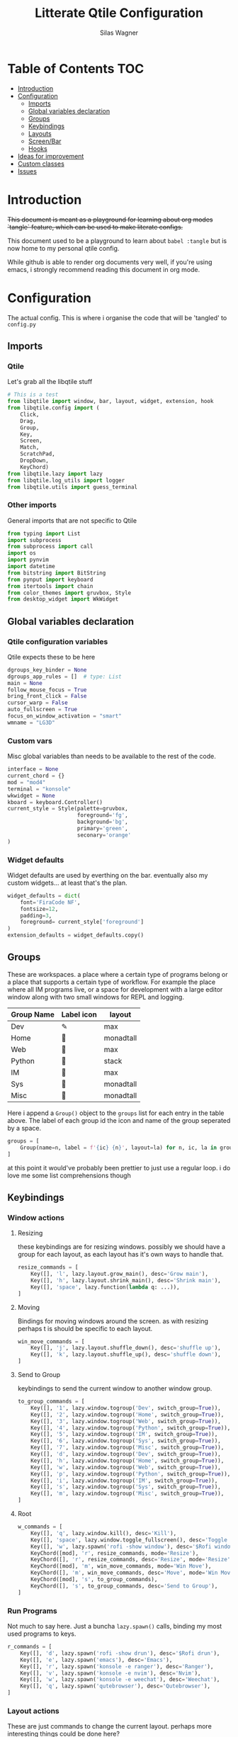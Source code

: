 #+TITLE:     Litterate Qtile Configuration
#+AUTHOR:    Silas Wagner
#+EMAIL:     craksyw@gmail.com

* Table of Contents :TOC:
- [[#introduction][Introduction]]
- [[#configuration][Configuration]]
  - [[#imports][Imports]]
  - [[#global-variables-declaration][Global variables declaration]]
  - [[#groups][Groups]]
  - [[#keybindings][Keybindings]]
  - [[#layouts][Layouts]]
  - [[#screenbar][Screen/Bar]]
  - [[#hooks][Hooks]]
- [[#ideas-for-improvement-15][Ideas for improvement]]
- [[#custom-classes][Custom classes]]
- [[#issues-01][Issues]]

* Introduction
+This document is meant as a playground for learning about org modes `tangle`
feature, which can be used to make literate configs.+

This document used to be a playground to learn about ~babel :tangle~ but is now
home to my personal qtile config.

While github is able to render org documents very well, if you're using emacs, i
strongly recommend reading this document in org mode.

* Configuration
The actual config. This is where i organise the code that will be 'tangled' to
~config.py~
** Imports
*** Qtile
Let's grab all the libqtile stuff
#+BEGIN_SRC python :tangle config.py
# This is a test
from libqtile import window, bar, layout, widget, extension, hook
from libqtile.config import (
    Click,
    Drag,
    Group,
    Key,
    Screen,
    Match,
    ScratchPad,
    DropDown,
    KeyChord)
from libqtile.lazy import lazy
from libqtile.log_utils import logger
from libqtile.utils import guess_terminal
#+END_SRC

*** Other imports
General imports that are not specific to Qtile
#+BEGIN_SRC python :tangle config.py
from typing import List
import subprocess
from subprocess import call
import os
import pynvim
import datetime
from bitstring import BitString
from pynput import keyboard
from itertools import chain
from color_themes import gruvbox, Style
from desktop_widget import WkWidget
#+END_SRC
** Global variables declaration
*** Qtile configuration variables
Qtile expects these to be here
#+BEGIN_SRC python :tangle config.py
dgroups_key_binder = None
dgroups_app_rules = []  # type: List
main = None
follow_mouse_focus = True
bring_front_click = False
cursor_warp = False
auto_fullscreen = True
focus_on_window_activation = "smart"
wmname = "LG3D"
#+END_SRC

*** Custom vars
Misc global variables than needs to be available to the rest of the
code.
#+BEGIN_SRC python :tangle config.py
interface = None
current_chord = {}
mod = "mod4"
terminal = "konsole"
wkwidget = None
kboard = keyboard.Controller()
current_style = Style(palette=gruvbox,
                      foreground='fg',
                      background='bg',
                      primary='green',
                      seconary='orange'
)
#+END_SRC

*** Widget defaults
Widget defaults are used by everthing on the bar. eventually also my custom
widgets... at least that's the plan.

#+BEGIN_SRC python :tangle config.py
widget_defaults = dict(
    font='FiraCode NF',
    fontsize=12,
    padding=3,
    foreground= current_style['foreground']
)
extension_defaults = widget_defaults.copy()
#+END_SRC

** Groups
These are workspaces. a place where a certain type of programs belong or a
place that supports a certain type of workflow. For example the place where all
IM programs live, or a space for development with a large editor window along
with two small windows for REPL and logging.

#+name:groups_table
| Group Name | Label icon | layout    |
|------------+------------+-----------|
| Dev        | ✎          | max       |
| Home       |           | monadtall |
| Web        | 爵         | max       |
| Python     |           | stack     |
| IM         |           | max       |
| Sys        |           | monadtall |
| Misc       |           | monadtall |

Here i append a ~Group()~ object to the ~groups~ list for each entry in the
table above. The label of each group id the icon and name of the group seperated
by a space.

#+BEGIN_SRC python :var group_table=groups_table :colnames yes :tangle config.py
groups = [
    Group(name=n, label = f'{ic} {n}', layout=la) for n, ic, la in group_table
]
#+END_SRC

#+RESULTS:

at this point it would've probably been prettier to just use a regular loop. i
do love me some list comprehensions though

** Keybindings
*** Window actions
**** Resizing
these keybindings are for resizing windows. possibly we should have a group for
each layout, as each layout has it's own ways to handle that.

#+BEGIN_SRC python :tangle config.py
resize_commands = [
    Key([], 'l', lazy.layout.grow_main(), desc='Grow main'),
    Key([], 'h', lazy.layout.shrink_main(), desc='Shrink main'),
    Key([], 'space', lazy.function(lambda q: ...)),
]
#+END_SRC

**** Moving
Bindings for moving windows around the screen. as with resizing perhaps t
is
should be specific to each layout.

#+BEGIN_SRC python :tangle config.py
win_move_commands = [
    Key([], 'j', lazy.layout.shuffle_down(), desc='shuffle up'),
    Key([], 'k', lazy.layout.shuffle_up(), desc='shuffle down'),
]
#+END_SRC

**** Send to Group
keybindings to send the current window to another window group.
#+BEGIN_SRC python :tangle config.py
to_group_commands = [
    Key([], '1', lazy.window.togroup('Dev', switch_group=True)),
    Key([], '2', lazy.window.togroup('Home', switch_group=True)),
    Key([], '3', lazy.window.togroup('Web', switch_group=True)),
    Key([], '4', lazy.window.togroup('Python', switch_group=True)),
    Key([], '5', lazy.window.togroup('IM', switch_group=True)),
    Key([], '6', lazy.window.togroup('Sys', switch_group=True)),
    Key([], '7', lazy.window.togroup('Misc', switch_group=True)),
    Key([], 'd', lazy.window.togroup('Dev', switch_group=True)),
    Key([], 'h', lazy.window.togroup('Home', switch_group=True)),
    Key([], 'w', lazy.window.togroup('Web', switch_group=True)),
    Key([], 'p', lazy.window.togroup('Python', switch_group=True)),
    Key([], 'i', lazy.window.togroup('IM', switch_group=True)),
    Key([], 's', lazy.window.togroup('Sys', switch_group=True)),
    Key([], 'm', lazy.window.togroup('Misc', switch_group=True)),
]
#+END_SRC
**** Root
#+BEGIN_SRC python :tangle config.py
w_commands = [
    Key([], 'q', lazy.window.kill(), desc='Kill'),
    Key([], 'space', lazy.window.toggle_fullscreen(), desc='Toggle fullscreen'),
    Key([], 'w', lazy.spawn('rofi -show window'), desc='$Rofi windows'),
    KeyChord([mod], 'r', resize_commands, mode='Resize'),
    KeyChord([], 'r', resize_commands, desc='Resize', mode='Resize'),
    KeyChord([mod], 'm', win_move_commands, mode='Win Move'),
    KeyChord([], 'm', win_move_commands, desc='Move', mode='Win Move'),
    KeyChord([mod], 's', to_group_commands),
    KeyChord([], 's', to_group_commands, desc='Send to Group'),
]
#+END_SRC
*** Run Programs
Not much to say here. Just a buncha ~lazy.spawn()~ calls, binding my most used
programs to keys.

#+BEGIN_SRC python :tangle config.py
r_commands = [
    Key([], 'd', lazy.spawn('rofi -show drun'), desc='$Rofi drun'),
    Key([], 'e', lazy.spawn('emacs'), desc='Emacs'),
    Key([], 'r', lazy.spawn('konsole -e ranger'), desc='Ranger'),
    Key([], 'v', lazy.spawn('konsole -e nvim'), desc='Nvim'),
    Key([], 'w', lazy.spawn('konsole -e weechat'), desc='Weechat'),
    Key([], 'q', lazy.spawn('qutebrowser'), desc='Qutebrowser'),
]
#+END_SRC
*** Layout actions
These are just commands to change the current layout. perhaps more interesting
things could be done here?

#+BEGIN_SRC python :tangle config.py
l_commands = [
    Key([], 'm',   lazy.group.setlayout('monadtall'), desc='MonadTall'),
    Key([], 'w',   lazy.group.setlayout('monadwide'), desc='MonadWide'),
    Key([], 'z',   lazy.group.setlayout('max'), desc='Zoom (max)'),
    Key([], 's',   lazy.group.setlayout('stack'), desc='Stack'),
    Key([], 'Tab', lazy.next_layout(), desc='Next layout'),
]
#+END_SRC

*** Group actions
As with layouts this is just some bindings to change the current item, and i
wonder if i can't come up with something more interesting.

#+BEGIN_SRC python :tangle config.py
g_commands = [
    Key([], 'd', lazy.group['Dev'].toscreen(), desc='Open Dev group'),
    Key([], 'h', lazy.group['Home'].toscreen(), desc='Open Home group'),
    Key([], 'w', lazy.group['Web'].toscreen(), desc='Open Web group'),
    Key([], 'p', lazy.group['Python'].toscreen(), desc='Open Python group'),
    Key([], 'i', lazy.group['IM'].toscreen(), desc='Open IM group'),
    Key([], 's', lazy.group['System'].toscreen(), desc='Open System group'),
]
#+END_SRC

*** Chain root
This is the root of the "leader key chain", ie. these are the keybindings that
are first available after pressing the leader key. Most keys here have a
duplicate with the mod key added. This is in case we don't actually release the
leader before pressing the next key, and it not really intended to be used as it
is.

#+BEGIN_SRC python :tangle config.py
chain_root = [
    KeyChord([mod], 'w', w_commands),
    KeyChord([], 'w', w_commands, desc='Windows'),
    KeyChord([mod], 'r', r_commands),
    KeyChord([], 'r', r_commands, desc='Run programs'),
    KeyChord([mod], 'm', l_commands),
    KeyChord([], 'm', l_commands, desc='Layouts'),
    KeyChord([mod], 'g', g_commands),
    KeyChord([], 'g', g_commands, desc='Groups'),
    Key([mod], 'Tab', lazy.layout.next()),
    Key([], 'Tab', lazy.layout.next(), desc='Next win'),

    Key([mod], "c", lazy.spawn('dmenu_configs')),
    Key([mod], "p", lazy.spawn('wallpaper-dmenu.sh')),
    Key([], "c", lazy.spawn('dmenu_configs'), desc='$Configs'),
    Key([], "p", lazy.spawn('wallpaper-dmenu.sh'), desc='$Wallpapers'),
    Key([], 'Return', lazy.spawn(terminal), desc='Launch terminal'),
    Key([mod], 'Return', lazy.spawn(terminal), desc='Launch terminal'),

    Key([], "j", lazy.layout.down(),
        desc="Move down"),
    Key([], "k", lazy.layout.up(),
        desc="Move up"),
    Key([], "h", lazy.layout.left(),
        desc="Move left"),
    Key([], "l", lazy.layout.right(),
        desc="Move right"),
    Key([mod], "j", lazy.layout.down(),
        desc="Move down"),
    Key([mod], "k", lazy.layout.up(),
        desc="Move up"),
    Key([mod], "h", lazy.layout.left(),
        desc="Move left"),
    Key([mod], "l", lazy.layout.right(),
        desc="Move right"),
    Key(['control'], 'r', lazy.restart()),
    Key([mod], 'colon', lazy.qtilecmd(), desc='Qtile Cmd'),
    Key([], 'colon', lazy.qtilecmd(), desc='Qtile Cmd'),
]
#+END_SRC

**** Group keys
Here we loop through all of the groups and bind number keys for swapping and
moving.

#+BEGIN_SRC python :tangle config.py
group_keys = []
for i,g in enumerate(groups):
    group_keys.extend([
        # mod1 + letter of group = switch to group
        Key([], str(i+1), lazy.group[g.name].toscreen(),
            desc="go to {}".format(g.label)),

        # mod1 + shift + letter of group = switch to & move focused window to group
        Key([mod, "shift"], str(i+1), lazy.window.togroup(g.name, switch_group=True),
            desc="Switch to & move focused window to group {}".format(g.name)),
        Key([mod], str(i+1), lazy.group[g.name].toscreen(),
            desc="go to {}".format(g.label)),
        # Or, use below if you prefer not to switch to that group.
        # # mod1 + shift + letter of group = move focused window to group
        # Key([mod, "shift"], i.name, lazy.window.togroup(i.name),
        #     desc="move focused window to group {}".format(i.name)),
    ])
chain_root[0:0] = group_keys
#+END_SRC

*** Actual root
And this is the where we add our leader to Qtiles keys list.
#+BEGIN_SRC python :tangle config.py

keys = [
    KeyChord([], 'Super_L', chain_root),
    KeyChord([], 'Super_R', chain_root),
]
#+END_SRC

*** Mouse actions
While technically not keybindings i sort of feel these belong here. I don't
actually use them. they are just here to remind me that it's an option.
#+BEGIN_SRC python :tangle config.py
mouse = [
    Drag([mod], "Button1", lazy.window.set_position_floating(),
         start=lazy.window.get_position()),
    Drag([mod], "Button3", lazy.window.set_size_floating(),
         start=lazy.window.get_size()),
    Click([mod], "Button2", lazy.window.bring_to_front())
]
#+END_SRC

** Layouts
This is where we define layouts. not an aweful lot to tell. perhaps that's a
sign that i'm not taking proper advantage of the system.
#+BEGIN_SRC python :tangle config.py
layouts = [
    layout.Max(),
    layout.Stack(border_width=2, num_stacks=2, border_focus=gruvbox['blue']),
    # Try more layouts by unleashing below layouts.
    layout.Bsp(),
    # layout.Columns(),
    # layout.Matrix(),
    layout.MonadTall(border_width=2, margin=5, border_focus=gruvbox['orange']),
    layout.MonadWide(border_width=2, margin=10, border_focus=gruvbox['orange']),
    # layout.RatioTile(),
    # layout.Tile(),
    # layout.TreeTab(),
    # layout.VerticalTile(),
    # layout.Zoomy(),
]
#+END_SRC

The float rules decide which programs are automatically floating upon spawning.
#+BEGIN_SRC python :tangle config.py
floating_layout = layout.Floating(float_rules=[
    # Run the utility of `xprop` to see the wm class and name of an X client.
    {'wmclass': 'confirm'},
    {'wmclass': 'dialog'},
    {'wmclass': 'download'},
    {'wmclass': 'error'},
    {'wmclass': 'file_progress'},
    {'wmclass': 'notification'},
    {'wmclass': 'splash'},
    {'wmclass': 'toolbar'},
    {'wmclass': 'confirmreset'},  # gitk
    {'wmclass': 'makebranch'},  # gitk
    {'wmclass': 'maketag'},  # gitk
    {'wname': 'branchdialog'},  # gitk
    {'wname': 'pinentry'},  # GPG key password entry
    {'wmclass': 'ssh-askpass'},  # ssh-askpass
    {'wname': 'WhichKey Widget'},
    # {'wname': 'Execute D-Bus Method'},
])
#+END_SRC
** Screen/Bar
I currently only have a single screen and i only use a single bar so they go
together for now. One possibility however could be to make several different
bars, and then change them out depending on current mode.

#+BEGIN_SRC python :tangle config.py
screens = [
    Screen(
        top=bar.Bar(
            [
                widget.GroupBox(font="FiraCode Nerd Font",
                                fontsize=17,
                                active=gruvbox['green'],
                                block_highlight_text_color='FFFFFF',
                                this_current_screen_border=gruvbox['green'],
                                highlight_method="block",
                                rounded=False),
                widget.Prompt(),
                # widget.Chord(),
                WkWidget(),
                # widget.Notify(),
                widget.Spacer(),
                # widget.TaskList(border=gruvbox['orange'], fontsize=16),
                # widget.MemoryGraph(border_color=gruvbox['purple'],
                # graph_color=gruvbox['purple'], fill_color='0eb070.0'),
                widget.CPUGraph(type='line'),
                widget.Clock(format='   %a %d-%m %H:%M   ',
                             foreground=gruvbox['green']),
                widget.Volume(emoji=False, mute_command=[
                            'amixer',
                            'q',
                            'set',
                            'Master',
                            'toggle']),
                widget.TextBox('', fontsize=22),
                widget.KeyboardLayout(configured_keyboards=['us_custom', 'dk', 'us'], display_map={'us': 'US', 'us_custom': 'code', 'dk': 'DK'}),
                widget.Systray(),
                # widget.Sep(),
                widget.QuickExit(default_text='  ⏻  ',
                                 foreground=gruvbox['red'],
                                 fontsize='15'),
            ],
            24, background="282828"
        ),
    ),
]
#+END_SRC

** Hooks
Here are some functions that hook into the qtile event loop. They mostly just
run some scripts at startup and sends windows to appropriate groups.
*** Client new
Called whenever a new client is spawned.
#+BEGIN_SRC python :tangle config.py
@hook.subscribe.client_new
def client_new(client: window.Window):
    global wkwidget
    if client.name == 'qutebrowser':
        client.togroup('Web')
#+END_SRC

*** Startup once
Runs only a single time on qtile startup ie. not upon restarting qtile.
#+BEGIN_SRC python :tangle config.py
@hook.subscribe.startup
def init():
    startup_script_path = os.path.expanduser('~/.config/qtile/startup.sh')
    subprocess.call([startup_script_path])
#+END_SRC

* Ideas for improvement [1/5]
Features i have not yet implemented in my config, but i feel should be there.

- [X] i actually do not have any keybindings to send windows to other groups.
- [ ] My window resize bindings currently only work for the xmonad family of
  layouts. should be configured for stack/split as well.
- [ ] Add more color schemes than gruvbox.
- [ ] Put a delay on the which-key widget.
- [ ] add key bindings to change keyboard layout.

* Custom classes
Nothing here yet. In this section i plan to describe various custom classes and
widgets that my config uses
* Issues [0/1]
Actual bugs and shitty code to be fixed goes here.

- [ ] Currently it seems that only the first level of keybindings (ie. the
  keybindings that are available after pressing the leader key) allow for
  modifier inputs. This is probably caused by a bad implementation of my input
  hack. Perhaps it does not register that we are in a keychord when comming from
  another keychord.
